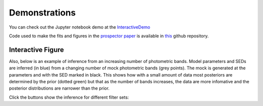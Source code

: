 .. _demo:

Demonstrations
==============

You can check out the Jupyter notebook demo at the
`InteractiveDemo <https://github.com/bd-j/prospector/blob/main/demo/InteractiveDemo.ipynb>`_

Code used to make the fits and figures in the `prospector paper
<https://ui.adsabs.harvard.edu/abs/2021ApJS..254...22J/abstract>`_
is available in `this <https://github.com/bd-j/exspect>`_ github repository.


Interactive Figure
------------------

Also, below is an example of inference from an increasing number of photometric
bands. Model parameters and SEDs are inferred (in blue) from a changing number
of mock photometric bands (grey points). The mock is generated at the parameters
and with the SED marked in black.  This shows how with a small amount of data
most posteriors are determined by the prior (dotted green) but that as the
number of bands increases, the data are more infomative and the posterior
distributions are narrower than the prior.

Click the buttons show the inference for different filter sets:

.. raw:: html
    :file: animate_nbands.html